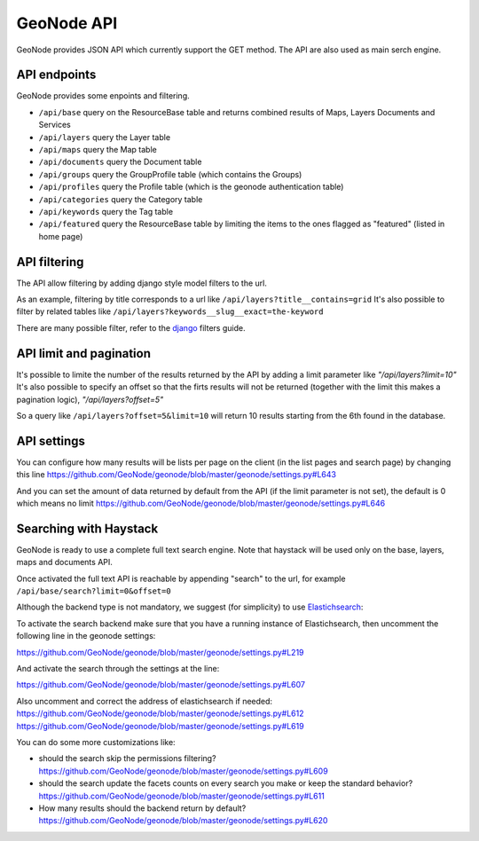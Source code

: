 .. _geonode_api:

===========
GeoNode API
===========

GeoNode provides JSON API which currently support the GET method. The API are also used as main serch engine.

API endpoints
-------------

GeoNode provides some enpoints and filtering.

- ``/api/base``       query on the ResourceBase table and returns combined results of Maps, Layers Documents and Services
- ``/api/layers``     query the Layer table
- ``/api/maps``       query the Map table
- ``/api/documents``  query the Document table
- ``/api/groups``     query the GroupProfile table (which contains the Groups)
- ``/api/profiles``   query the Profile table (which is the geonode authentication table)
- ``/api/categories`` query the Category table
- ``/api/keywords``   query the Tag table
- ``/api/featured``   query the ResourceBase table by limiting the items to the ones flagged as "featured" (listed in home page)

API filtering
-------------

The API allow filtering by adding django style model filters to the url.

As an example, filtering by title corresponds to a url like ``/api/layers?title__contains=grid``
It's also possible to filter by related tables like ``/api/layers?keywords__slug__exact=the-keyword``

There are many possible filter, refer to the django_ filters guide.

.. _django: https://docs.djangoproject.com/en/1.6/ref/models/querysets/


API limit and pagination
------------------------

It's possible to limite the number of the results returned by the API by adding a limit parameter like *"/api/layers?limit=10"*
It's also possible to specify an offset so that the firts results will not be returned (together with the limit this makes a pagination logic), *"/api/layers?offset=5"*

So a query like ``/api/layers?offset=5&limit=10`` will return 10 results starting from the 6th found in the database.

API settings
------------

You can configure how many results will be lists per page on the client (in the list pages and search page) by changing this line https://github.com/GeoNode/geonode/blob/master/geonode/settings.py#L643

And you can set the amount of data returned by default from the API (if the limit parameter is not set), the default is 0 which means no limit https://github.com/GeoNode/geonode/blob/master/geonode/settings.py#L646


Searching with Haystack
-----------------------

GeoNode is ready to use a complete full text search engine. 
Note that haystack will be used only on the base, layers, maps and documents API.

Once activated the full text API is reachable by appending "search" to the url, for example ``/api/base/search?limit=0&offset=0``

Although the backend type is not mandatory, we suggest (for simplicity) to use Elastichsearch_:

.. _Elastichsearch: http://www.elasticsearch.org/

To activate the search backend make sure that you have a running instance of Elastichsearch, then uncomment the following line in the geonode settings:

https://github.com/GeoNode/geonode/blob/master/geonode/settings.py#L219

And activate the search through the settings at the line:

https://github.com/GeoNode/geonode/blob/master/geonode/settings.py#L607

Also uncomment and correct the address of elastichsearch if needed:
https://github.com/GeoNode/geonode/blob/master/geonode/settings.py#L612
https://github.com/GeoNode/geonode/blob/master/geonode/settings.py#L619


You can do some more customizations like:

- should the search skip the permissions filtering? https://github.com/GeoNode/geonode/blob/master/geonode/settings.py#L609

- should the search update the facets counts on every search you make or keep the standard behavior? https://github.com/GeoNode/geonode/blob/master/geonode/settings.py#L611

- How many results should the backend return by default? https://github.com/GeoNode/geonode/blob/master/geonode/settings.py#L620
